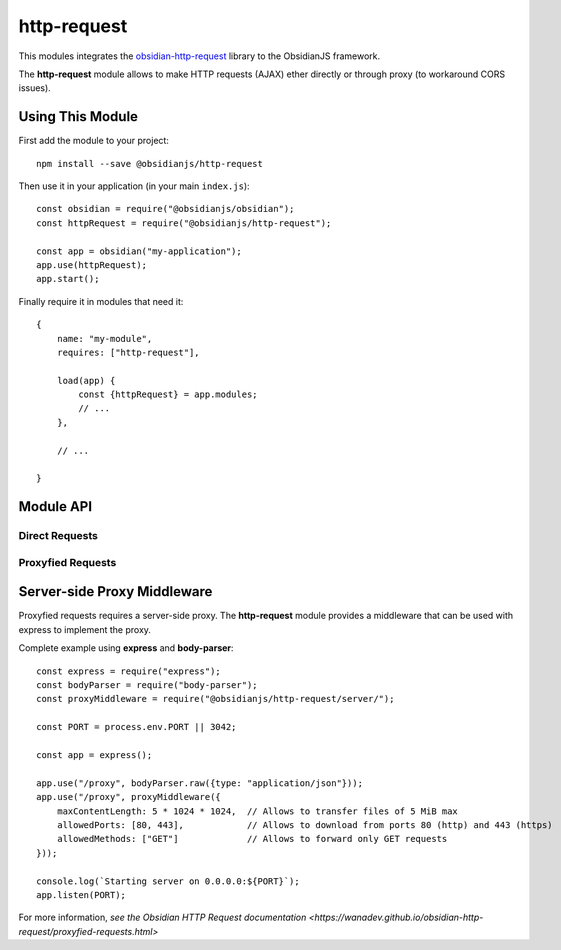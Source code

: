 http-request
============

This modules integrates the obsidian-http-request_ library to the ObsidianJS
framework.

The **http-request** module allows to make HTTP requests (AJAX) ether directly
or through proxy (to workaround CORS issues).


Using This Module
-----------------

First add the module to your project::

    npm install --save @obsidianjs/http-request

Then use it in your application (in your main ``index.js``)::

   const obsidian = require("@obsidianjs/obsidian");
   const httpRequest = require("@obsidianjs/http-request");

   const app = obsidian("my-application");
   app.use(httpRequest);
   app.start();

Finally require it in modules that need it::

   {
       name: "my-module",
       requires: ["http-request"],

       load(app) {
           const {httpRequest} = app.modules;
           // ...
       },

       // ...

   }


Module API
----------

Direct Requests
~~~~~~~~~~~~~~~

.. function:: httpRequest.getText(url)

   Simple function to get plain text data.

   :param string url: The URL of the file to download.
   :rtype: Promise.<string>

   ::

        httpRequest.getText("http://www.example.com/hello.txt")
            .then(function(result) {
                console.log(result);  // -> string
            })
            .catch(function(error) {
                console.error(error);
            });

.. function:: httpRequest.getJson(url)

   Simple function to get JSON data.

   :param string url: The URL of the file to download.
   :rtype: Promise.<Object|Array|string|number|boolean>

   ::

        httpRequest.getJson("http://www.example.com/hello.json")
            .then(function(result) {
                console.log(result);  // -> parsed JSON data
            })
            .catch(function(error) {
                console.error(error);
            });

.. function:: httpRequest.getRaw(url)

   Simple function to get binary data.

   :param string url: The URL of the file to download.
   :rtype: Promise.<Buffer> (Uint8Array with additional methods)

   ::

        httpRequest.getRaw("http://www.example.com/hello.zip")
            .then(function(result) {
                console.log(result);  // -> Buffer
            })
            .catch(function(error) {
                console.error(error);
            });

.. function:: httpRequest.request(url, params={})

   Make a configurable request.

   :param string url: The URL of the file to download.
   :param Object params: optional parameters.
   :param string params.method: The HTTP method for the request (``GET``,
                                ``POST``, ``PUT``,...) (optional, default:
                                ``GET``).
   :param Object params.headers: Custom header  for the request (optional,
                                 default: ``{}``).
   :param Buffer|null params.body: Body of the request (optional, default:
                                   ``null``).
   :rtype: Promise.<Buffer> (Uint8Array with additional methods)

   ::

        httpRequest.request("http://www.example.com/do-something", {
            method: "POST",
            headers: {
                "content-type": "application/json",
                "x-foo": "bar"
            },
            body: Buffer.from(JSON.stringify({foo: "bar"}))  // body must be a Buffer or null
        })
            .then(function(resultBuffer) {                   // response is also a Buffer
                var result = JSON.parse(resultBuffer.toString());
                console.log(result);
            })
            .catch(function(error) {
                console.error(error);
            });

Proxyfied Requests
~~~~~~~~~~~~~~~~~~

.. function:: httpRequest.getTextProxy(url, params={})

   Simple function to get plain text data through the proxy server.

   :param string url: The URL of the file to download.
   :param Object params: Additional parameter for the proxy.
   :param Object params.headers: Custom header  for the request (optional,
                                 default: ``{}``).
   :param Array params.allowedMimes: A list of mimetype the proxy is allowed
                                     to download for this request (optional,
                                     default: ``[]``).
   :rtype: Promise.<string>

   ::

        httpRequest.getTextProxy("http://www.example.com/hello.txt")
            .then(function(result) {
                console.log(result);  // -> string
            })
            .catch(function(error) {
                console.error(error);
            });

   ::

        httpRequest.getTextProxy("http://www.example.com/hello.txt", {
            headers: {
                "x-foo": "bar"
            },
            allowedMimes: [
                "text/plain",
                "application/x-yaml"
            ]
        }).then(...);

.. function:: httpRequest.getJsonProxy(url)

   Simple function to get JSON data through the proxy server.

   :param string url: The URL of the file to download.
   :param Object params: Additional parameter for the proxy.
   :param Object params.headers: Custom header  for the request (optional,
                                 default: ``{}``).
   :param Array params.allowedMimes: A list of mimetype the proxy is allowed
                                     to download for this request (optional,
                                     default: ``[]``).
   :rtype: Promise.<Object|Array|string|number|boolean>

   ::

        httpRequest.getJsonProxy("http://www.example.com/hello.json")
            .then(function(result) {
                console.log(result);  // -> parsed JSON data
            })
            .catch(function(error) {
                console.error(error);
            });

.. function:: httpRequest.getRawProxy(url)

   Simple function to get binary data through the proxy server.

   :param string url: The URL of the file to download.
   :param Object params: Additional parameter for the proxy.
   :param Object params.headers: Custom header  for the request (optional,
                                 default: ``{}``).
   :param Array params.allowedMimes: A list of mimetype the proxy is allowed
                                     to download for this request (optional,
                                     default: ``[]``).
   :rtype: Promise.<Buffer> (Uint8Array with additional methods)

   ::

        httpRequest.getRawProxy("http://www.example.com/hello.zip")
            .then(function(result) {
                console.log(result);  // -> Buffer
            })
            .catch(function(error) {
                console.error(error);
            });

.. function:: httpRequest.request(url, params={})

   Make a configurable request through the proxy server.

   :param string url: The URL of the file to download.
   :param Object params: Additional parameter for the proxy.
   :param string params.method: The HTTP method for the request (``GET``,
                                ``POST``, ``PUT``,...) (optional, default:
                                ``GET``).
   :param Object params.headers: Custom header  for the request (optional,
                                 default: ``{}``).
   :param Buffer|null params.body: Body of the request (optional, default:
                                   ``null``).
   :param Array params.allowedMimes: A list of mimetype the proxy is allowed
                                     to download for this request (optional,
                                     default: ``[]``).
   :rtype: Promise.<Buffer> (Uint8Array with additional methods)

   ::

        httpRequest.requestProxy("http://www.example.com/do-something", {
            method: "POST",
            headers: {
                "content-type": "application/json",
                "x-foo": "bar"
            },
            body: Buffer.from(JSON.stringify({foo: "bar"})),  // body must be a Buffer or null
            allowedMimes: ["application/json"]                // Only allows JSON response
        })
            .then(function(resultBuffer) {                    // response is also a Buffer
                var result = JSON.parse(resultBuffer.toString());
                console.log(result);
            })
            .catch(function(error) {
                console.error(error);
            });



Server-side Proxy Middleware
----------------------------

Proxyfied requests requires a server-side proxy. The **http-request** module
provides a middleware that can be used with express to implement the proxy.

.. function:: proxyMiddleware(params={})

   The middleware factory function.

   :param Object params: Optional parameters.
   :param number params.maxContentLength: Maximum size of the content
                                          transfered through the proxy
                                          (optional, default: 5 MiB).
   :param number[] params.allowedPorts: List of port the proxy is allowed to
                                        download content from (optional,
                                        default: 80 and 443).
   :param string[] params.allowedMethods: List of HTTP methods the proxy is
                                          allowed to use (optional, default
                                          ``GET``).

Complete example using **express** and **body-parser**::

    const express = require("express");
    const bodyParser = require("body-parser");
    const proxyMiddleware = require("@obsidianjs/http-request/server/");

    const PORT = process.env.PORT || 3042;

    const app = express();

    app.use("/proxy", bodyParser.raw({type: "application/json"}));
    app.use("/proxy", proxyMiddleware({
        maxContentLength: 5 * 1024 * 1024,  // Allows to transfer files of 5 MiB max
        allowedPorts: [80, 443],            // Allows to download from ports 80 (http) and 443 (https)
        allowedMethods: ["GET"]             // Allows to forward only GET requests
    }));

    console.log(`Starting server on 0.0.0.0:${PORT}`);
    app.listen(PORT);

For more information, `see the Obsidian HTTP Request documentation
<https://wanadev.github.io/obsidian-http-request/proxyfied-requests.html>`


.. _obsidian-http-request: https://wanadev.github.io/obsidian-http-request/
